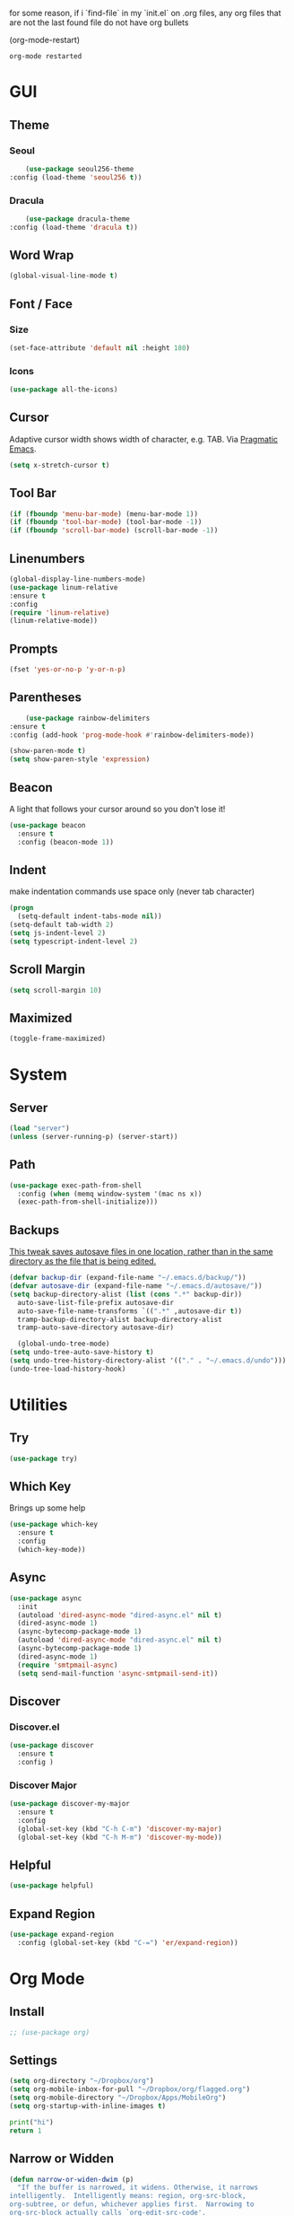 for some reason, if i `find-file` in my `init.el` on .org files, any org files that are not the last found file do not have org bullets

(org-mode-restart)

#+RESULTS:
: org-mode restarted
* GUI
** Theme
*** Seoul
    #+BEGIN_SRC emacs-lisp
      (use-package seoul256-theme
  :config (load-theme 'seoul256 t))
    #+END_SRC
*** Dracula
    #+BEGIN_SRC emacs-lisp
      (use-package dracula-theme
  :config (load-theme 'dracula t))
    #+END_SRC
** Word Wrap
#+BEGIN_SRC emacs-lisp
(global-visual-line-mode t)
#+END_SRC
** Font / Face
*** Size
#+BEGIN_SRC emacs-lisp
(set-face-attribute 'default nil :height 180)
#+END_SRC
*** Icons
    #+BEGIN_SRC emacs-lisp
      (use-package all-the-icons)
    #+END_SRC
** Cursor
   Adaptive cursor width shows width of character, e.g. TAB. Via [[http://pragmaticemacs.com/emacs/adaptive-cursor-width/][Pragmatic Emacs]].
   #+BEGIN_SRC emacs-lisp
 (setq x-stretch-cursor t)
   #+END_SRC
** Tool Bar
   #+BEGIN_SRC emacs-lisp
   (if (fboundp 'menu-bar-mode) (menu-bar-mode 1))
   (if (fboundp 'tool-bar-mode) (tool-bar-mode -1))
   (if (fboundp 'scroll-bar-mode) (scroll-bar-mode -1))
   #+END_SRC
** Linenumbers
    #+BEGIN_SRC emacs-lisp
(global-display-line-numbers-mode)
(use-package linum-relative
:ensure t
:config
(require 'linum-relative)
(linum-relative-mode))
    #+END_SRC
** Prompts
 #+BEGIN_SRC emacs-lisp
   (fset 'yes-or-no-p 'y-or-n-p)
 #+END_SRC
** Parentheses
   #+BEGIN_SRC emacs-lisp
     (use-package rainbow-delimiters
 :ensure t
 :config (add-hook 'prog-mode-hook #'rainbow-delimiters-mode))
   #+END_SRC
#+BEGIN_SRC emacs-lisp
  (show-paren-mode t)
  (setq show-paren-style 'expression)

#+END_SRC
** Beacon
   A light that follows your cursor around so you don't lose it!
#+BEGIN_SRC emacs-lisp
  (use-package beacon
    :ensure t
    :config (beacon-mode 1))

#+END_SRC
** Indent
  make indentation commands use space only (never tab character)
#+BEGIN_SRC emacs-lisp
  (progn
    (setq-default indent-tabs-mode nil))
  (setq-default tab-width 2)
  (setq js-indent-level 2)
  (setq typescript-indent-level 2)

#+END_SRC
** Scroll Margin
   #+BEGIN_SRC emacs-lisp
     (setq scroll-margin 10)
   #+END_SRC
** Maximized
   #+BEGIN_SRC emacs-lisp
   (toggle-frame-maximized)
   #+END_SRC
* System
** Server
   #+BEGIN_SRC emacs-lisp
   (load "server")
   (unless (server-running-p) (server-start))
   #+END_SRC
** Path
   #+BEGIN_SRC emacs-lisp
     (use-package exec-path-from-shell
       :config (when (memq window-system '(mac ns x))
       (exec-path-from-shell-initialize)))
   #+END_SRC
** Backups
   [[https://ogbe.net/emacsconfig.html][This tweak saves autosave files in one location, rather than in the same directory as the file that is being edited.]]

   #+BEGIN_SRC emacs-lisp
     (defvar backup-dir (expand-file-name "~/.emacs.d/backup/"))
     (defvar autosave-dir (expand-file-name "~/.emacs.d/autosave/"))
     (setq backup-directory-alist (list (cons ".*" backup-dir))
	   auto-save-list-file-prefix autosave-dir
	   auto-save-file-name-transforms `((".*" ,autosave-dir t))
	   tramp-backup-directory-alist backup-directory-alist
	   tramp-auto-save-directory autosave-dir)
   #+END_SRC
   #+BEGIN_SRC emacs-lisp
   (global-undo-tree-mode)
 (setq undo-tree-auto-save-history t)
 (setq undo-tree-history-directory-alist '(("." . "~/.emacs.d/undo")))
 (undo-tree-load-history-hook)
   #+END_SRC

   #+RESULTS:
* Utilities
** Try
 #+BEGIN_SRC emacs-lisp
   (use-package try)
 #+END_SRC
** Which Key
    Brings up some help
    #+BEGIN_SRC emacs-lisp
    (use-package which-key
	  :ensure t
	  :config
	  (which-key-mode))
    #+END_SRC
** Async
  #+BEGIN_SRC emacs-lisp
    (use-package async
      :init
      (autoload 'dired-async-mode "dired-async.el" nil t)
      (dired-async-mode 1)
      (async-bytecomp-package-mode 1)
      (autoload 'dired-async-mode "dired-async.el" nil t)
      (async-bytecomp-package-mode 1)
      (dired-async-mode 1)
      (require 'smtpmail-async)
      (setq send-mail-function 'async-smtpmail-send-it))
  #+END_SRC
** Discover
*** Discover.el
 #+BEGIN_SRC emacs-lisp
     (use-package discover
       :ensure t
       :config )
 #+END_SRC
*** Discover Major
 #+BEGIN_SRC emacs-lisp
   (use-package discover-my-major
     :ensure t
     :config
     (global-set-key (kbd "C-h C-m") 'discover-my-major)
     (global-set-key (kbd "C-h M-m") 'discover-my-mode))
 #+END_SRC
** Helpful
   #+BEGIN_SRC emacs-lisp
     (use-package helpful)
   #+END_SRC
** Expand Region
   #+BEGIN_SRC emacs-lisp
     (use-package expand-region
       :config (global-set-key (kbd "C-=") 'er/expand-region))
   #+END_SRC
* Org Mode
** Install
   #+BEGIN_SRC emacs-lisp
;; (use-package org)

   #+END_SRC
** Settings
#+BEGIN_SRC emacs-lisp
(setq org-directory "~/Dropbox/org")
(setq org-mobile-inbox-for-pull "~/Dropbox/org/flagged.org")
(setq org-mobile-directory "~/Dropbox/Apps/MobileOrg")
(setq org-startup-with-inline-images t)
#+END_SRC
#+BEGIN_SRC python
print("hi")
return 1
#+END_SRC

#+RESULTS:
: 1



** Narrow or Widden
  #+BEGIN_SRC emacs-lisp
    (defun narrow-or-widen-dwim (p)
      "If the buffer is narrowed, it widens. Otherwise, it narrows
    intelligently.  Intelligently means: region, org-src-block,
    org-subtree, or defun, whichever applies first.  Narrowing to
    org-src-block actually calls `org-edit-src-code'.

    With prefix P, don't widen, just narrow even if buffer is already
    narrowed."
      (interactive "P")
      (declare (interactive-only))
      (cond ((and (buffer-narrowed-p) (not p)) (widen))
      ((and (boundp 'org-src-mode) org-src-mode (not p))
       (org-edit-src-exit))
      ((region-active-p)
       (narrow-to-region (region-beginning) (region-end)))
      ((derived-mode-p 'org-mode)
       (cond ((ignore-errors (org-edit-src-code))
        (delete-other-windows))
       ((org-at-block-p)
        (org-narrow-to-block))
       (t (org-narrow-to-subtree))))
      ((derived-mode-p 'prog-mode) (narrow-to-defun))
      (t (error "Please select a region to narrow to"))))

    (eval-after-load 'org-src
      '(bind-key "C-x n s" 'org-edit-src-exit org-src-mode-map))
  #+END_SRC
** Structure Templates / Tempo
** Time
#+BEGIN_SRC emacs-lisp
(setq org-log-done 'time)
#+END_SRC
** Keybindings
#+BEGIN_SRC emacs-lisp
(global-set-key "\C-cl" 'org-store-link)
(global-set-key "\C-ca" 'org-agenda)
(global-set-key "\C-cc" 'org-capture)
(global-set-key "\C-cb" 'org-switchb)
#+END_SRC
** Todo
#+BEGIN_SRC emacs-lisp
  (setq org-todo-keywords
  '((sequence "TODO(t)" "|" "DONE(x)" "CANCELLED(c)")))
  (setq org-todo-keyword-faces
        '(("CANCELLED" . "yellow")))
#+END_SRC
** Bullets
#+BEGIN_SRC emacs-lisp
    (use-package org-bullets
    :config
    (require 'org-bullets)
    (custom-set-faces
      '(org-level-1 ((t (:inherit outline-1 :height 1.0))))
      '(org-level-2 ((t (:inherit outline-2 :height 1.0))))
      '(org-level-3 ((t (:inherit outline-3 :height 1.0))))
      '(org-level-4 ((t (:inherit outline-4 :height 1.0))))
      '(org-level-5 ((t (:inherit outline-5 :height 1.0))))
    )
    (add-hook 'org-mode-hook (lambda () (org-bullets-mode 1)))
  (org-bullets-mode))
#+END_SRC
** Language
   #+BEGIN_SRC emacs-lisp
   ;; (require 'josh-chinese)
   #+END_SRC
** Capture
#+BEGIN_SRC emacs-lisp
  (setq org-capture-templates
        '(("t" "Task" entry (file+headline "~/Dropbox/org/idx.org" "Tasks") "* TODO %i%?\n")
          ;; ("a" "Appointment" entry (file  "~/Dropbox/org/gcal.org" ) "* %?\n\n%^T\n\n:PROPERTIES:\n\n:END:\n\n")
          ("r" "Review")
          ("rd" "Daily" entry (file+olp+datetree "~/Dropbox/org/review.org" "Daily") (file "~/Dropbox/org/templates/daily.org"))
          ("rw" "Weekly" entry (file+olp+datetree "~/Dropbox/org/review.org" "Weekly") (file "~/Dropbox/org/templates/Weekly.org"))
          ("rm" "Monthly" entry (file+olp+datetree "~/Dropbox/org/review.org" "Monthly") (file "~/Dropbox/org/templates/Monthly.org"))
          ("s" "Strata")
          ("sd" "Daily" entry (file+headline "~/Dropbox/org/strata.org" "Meetings") (file "~/Dropbox/org/templates/strata_daily.org"))
          ("sw" "Weekly" entry (file+headline "~/Dropbox/org/strata.org" "Meetings") (file "~/Dropbox/org/templates/strata_weekly.org"))
          ("sm" "Misc." entry (file+headline "~/Dropbox/org/strata.org" "Meetings") "* %u :misc: \n- %?")
          ("st" "Task" entry (file+headline "~/Dropbox/org/strata.org" "Tasks") "* TODO %i%?\n")
          ("l" "language")
          ("lc" "Chinese" entry (file+headline "~/Dropbox/org/language.org" "Chinese") (file "~/Dropbox/org/templates/chinese.org"))
          ))
#+END_SRC
** Agenda
*** Files
    #+BEGIN_SRC emacs-lisp
      (setq org-agenda-files (list "~/Dropbox/org/gcal.org"
				   "~/Dropbox/org/idx.org"))
    #+END_SRC
*** Config
#+BEGIN_SRC emacs-lisp
  (setq org-agenda-inhibit-startup nil
	org-agenda-show-future-repeats nil
	org-agenda-start-on-weekday nil
	org-agenda-skip-deadline-if-done t
	org-agenda-skip-scheduled-if-done t)
#+END_SRC
*** Custom Commands
#+BEGIN_SRC emacs-lisp
  (setq org-agenda-custom-commands
	'(("d" "Daily Review"
	   ((agenda "" ((org-agenda-span 1)))
	    (todo ""
	 ((org-agenda-overriding-header "Unscheduled TODOs")
		(org-agenda-skip-function '(org-agenda-skip-entry-if 'timestamp))))
	   ))))
#+END_SRC
** Archive
   #+BEGIN_SRC emacs-lisp
(setq org-archive-location "::* Archive")

   #+END_SRC
** Link
  =org-cliplink= lets you insert a link from your clipboard with a title that is fetched from the page's metadata.

  #+BEGIN_SRC emacs-lisp
    (use-package org-cliplink
      :bind ("C-x p i" . org-cliplink))
  #+END_SRC
** Download
#+BEGIN_SRC emacs-lisp
  (use-package org-download
    :config
    (add-hook 'dired-mode-hook 'org-download-enable)
    (setq org-download-timestamp t)
  )

#+END_SRC
** Export
   #+BEGIN_SRC emacs-lisp
        (setq org-export-coding-system 'utf-8)
     (use-package htmlize)
     (use-package ox-reveal
     :load-path "~/.emacs.d/org-reveal"
       :config
     )
     (require 'ox-md)
     (require 'ox-latex)
     (require 'ox-man)

   #+END_SRC
*** Presentation
** org-babel-do-load-languages
   #+BEGIN_SRC emacs-lisp
  ;; active Babel languages
(org-babel-do-load-languages
 'org-babel-load-languages
 '((emacs-lisp . t)
(js . t)
(shell . t)
(python . t)
))
   #+END_SRC
   
#+BEGIN_SRC bash
echo "hey land"

#+END_SRC

   #+RESULTS:
   : hey land
* Evil
** Use Evil
   #+BEGIN_SRC emacs-lisp
(use-package evil
    :init
    (setq evil-want-keybinding nil)
    :config
    (evil-mode 1))
   #+END_SRC
** Evil Powerline
   #+BEGIN_SRC emacs-lisp
        (use-package powerline
          :config
          (require 'powerline)
          (powerline-default-theme))
        ;; (use-package powerline-evil
        ;;   :config (require 'powerline-evil)))
   #+END_SRC
** Evil Initial State
#+BEGIN_SRC emacs-lisp
(evil-set-initial-state 'dired-mode 'emacs)
(evil-set-initial-state 'magit-mode 'emacs)
(evil-set-initial-state 'kubernetes-mode 'emacs)
(evil-set-initial-state 'info-mode 'emacs)
#+END_SRC
** Evil Collection
   #+BEGIN_SRC emacs-lisp
       (use-package evil-collection
     :after evil
     :config
     (evil-collection-init))
   #+END_SRC
** Keymaps
=C-u= is bound to a scroll up command in Vim, in Emacs however it's
used for the prefix argument.  This feels pretty weird to me after
having bothered learning =C-u= as command for killing a whole line in
everything using the readline library.  I consider =M-u= as a good
replacement considering it's bound to the rather useless ~upcase-word~
command by default which I most definitely will not miss.

;; HERE
#+BEGIN_SRC emacs-lisp
(define-key global-map (kbd "C-u") 'kill-whole-line)
(define-key global-map (kbd "M-u") 'universal-argument)
(define-key universal-argument-map (kbd "C-u") nil)
(define-key universal-argument-map (kbd "M-u") 'universal-argument-more)
(with-eval-after-load 'evil-maps
  (define-key evil-motion-state-map (kbd "C-u") 'evil-scroll-up))
#+END_SRC
#+BEGIN_SRC emacs-lisp
(with-eval-after-load 'evil-maps
  (define-key evil-normal-state-map (kbd "-") 'evil-numbers/dec-at-pt)
  (define-key evil-normal-state-map (kbd "+") 'evil-numbers/inc-at-pt))
#+END_SRC
** Commentary
   #+BEGIN_SRC emacs-lisp
     (use-package evil-commentary
 :config (evil-commentary-mode))
   #+END_SRC
** Matchit
   #+BEGIN_SRC emacs-lisp
     (use-package evil-matchit
 :config
 (require 'evil-matchit)
 (global-evil-matchit-mode 1)
 )
   #+END_SRC
** Numbers
   #+BEGIN_SRC emacs-lisp
     (use-package evil-numbers
 :config
 (define-key evil-normal-state-map (kbd "-") 'evil-numbers/dec-at-pt)
 (define-key evil-normal-state-map (kbd "+") 'evil-numbers/inc-at-pt))
   #+END_SRC
** Surround
#+BEGIN_SRC emacs-lisp
(use-package evil-surround
  :config
  (global-evil-surround-mode 1))
#+END_SRC
** Visualstar
#+BEGIN_SRC emacs-lisp
(use-package evil-visualstar
  :config
  (global-evil-visualstar-mode))
#+END_SRC
** Evil Org Mode
   - https://github.com/Somelauw/evil-org-mode/blob/master/doc/keythemes.org
   #+BEGIN_SRC emacs-lisp
     ;;     (use-package evil-org
     ;;       :after org
     ;;       :config
     ;;       (add-hook 'org-mode-hook 'evil-org-mode)
     ;;       (add-hook 'evil-org-mode-hook
     ;;                 (lambda ()
     ;;                   (evil-org-set-key-theme)))
     ;;       (require 'evil-org-agenda)
     ;;       (evil-org-agenda-set-keys)
     ;; (evil-org-set-key-theme '(textobjects insert navigation additional shift todo heading)))
   #+END_SRC
* Navigation
** Company
   #+BEGIN_SRC emacs-lisp
     (use-package company
 :bind (:map company-active-map
		   ("C-n" . company-select-next)
		   ("C-p" . company-select-previous)
		   ("C-d" . company-show-doc-buffer)
		   ("<tab>" . company-complete))

 :init
 (global-company-mode t)
 :config
 (add-hook 'after-init-hook 'global-company-mode)
 (setq company-idle-delay 0)
 (setq company-minimum-prefix-length 2)
 (setq company-show-numbers t
	     company-tooltip-align-annotations t)
 )
   #+END_SRC
*** TODO auto show docs
** Ag
   #+BEGIN_SRC emacs-lisp
   (use-package ag)
   #+END_SRC
** Swiper / Counsel / Ivy
*** Counsel
   #+BEGIN_SRC emacs-lisp
     (use-package counsel
 :config
 (counsel-mode t)
 (global-set-key (kbd "C-c C-r") 'ivy-resume))
     ;; (use-package counsel
     ;;     :bind (("C-x C-f" . counsel-find-file)
     ;; 	   ("M-x" . counsel-M-x)
     ;; 	   ("C-h f" . counsel-describe-function)
     ;; 	   ("C-h v" . counsel-describe-variable)
     ;; 	   ("M-i" . counsel-imenu)
     ;; 	   ("C-c i" . counsel-unicode-char)
     ;; 	   :map read-expression-map
     ;; 	   ("C-r" . counsel-expression-history)))
 #+END_SRC
*** Swiper
    #+BEGIN_SRC emacs-lisp

   (use-package swiper
     :bind (("C-s" . swiper)
	    ("C-r" . swiper)
	    ("C-c C-r" . ivy-resume)
	    :map ivy-minibuffer-map
	    ("C-SPC" . ivy-restrict-to-matches))
     :init
     (ivy-mode 1)
     :config )
    #+END_SRC
** IDO
   #+BEGIN_SRC emacs-lisp
     ;; (require 'ido)
     ;; (ido-mode t)
     ;; (setq ido-enable-flex-matching t
     ;;       ido-everywhere t)
   #+END_SRC
** IMenu
   #+BEGIN_SRC emacs-lisp
   (use-package imenu-list
   :config
 (global-set-key (kbd "M-i") 'imenu)
 (global-set-key (kbd "C-c C-'") #'imenu-list-smart-toggle)
 (setq imenu-list-focus-after-activation t)
 (setq imenu-list-auto-resize t)
 )
   #+END_SRC

   #+RESULTS:
   : t
** Projectile
   #+BEGIN_SRC emacs-lisp
     (use-package projectile
       :config
       (projectile-mode +1)
       ;; (define-key projectile-mode-map (kbd "C-c p") 'projectile-command-map)
       (setq projectile-project-search-path '("~/Dropbox/org" "~/code/"))
       (setq projectile-completion-system 'ivy)
       (setq projectile-switch-project-action #'projectile-dired)

       )
   #+END_SRC

   #+RESULTS:
   : t
** Dired-X
 #+BEGIN_SRC emacs-lisp
 (require 'dired-x)
 #+END_SRC
* Hydra and Unbindings
** Use
   #+BEGIN_SRC emacs-lisp
   (use-package hydra)
   #+END_SRC
** C-h
*** Hydra
**** Helpful
     #+BEGIN_SRC emacs-lisp
       (defhydra hydra-helpful (:color blue)
         "Helpful"
         ("a" apropos "apropos")
         ("c" helpful-callable "call")
         ("d" apropos-documentation "doc")
         ("v" helpful-variable "var")
         ("k" helpful-key "key")
         ("p" helpful-at-point "point")
         ;; ("F" helpful-function "func")
         ;; ("c" helpful-command "command")
         ("q" nil "quit")
       )
       (bind-keys ("C-h h" . hydra-helpful/body))

     #+END_SRC

     #+RESULTS:
     : hydra-helpful/body
**** Apropos
     #+BEGIN_SRC emacs-lisp
     (defhydra hydra-apropos (:color blue)
     "Apropos"
     ("a" apropos "apropos")
     ("c" apropos-command "cmd")
     ("d" apropos-documentation "doc")
     ("e" apropos-value "val")
     ("l" apropos-library "lib")
     ("o" apropos-user-option "option")
     ("v" apropos-variable "var")
     ("i" info-apropos "info")
     ("t" tags-apropos "tags")
     ("z" hydra-customize-apropos/body "customize"))

   (defhydra hydra-customize-apropos (:color blue)
     "Apropos (customize)"
     ("a" customize-apropos "apropos")
     ("f" customize-apropos-faces "faces")
     ("g" customize-apropos-groups "groups")
     ("o" customize-apropos-options "options"))

   (bind-keys ("C-h a" . hydra-apropos/body))
     #+END_SRC

     #+RESULTS:
     : hydra-apropos/body
**** Describe
    Don't really need this anymore because of Helpful
     #+BEGIN_SRC emacs-lisp
       ;; (defhydra hydra-describe (:color blue)
       ;;   "Describe"
       ;;   ("b" describe-bindings "bindings")
       ;;   ("m" describe-mode "mode")
       ;;   ("o" describe-symbol "symbol")
       ;;   ("p" describe-package "package")
       ;;   ("s" describe-syntax "syntax")
       ;; )
       ;; (bind-keys ("C-h d" . hydra-describe/body))
     #+END_SRC

     #+RESULTS:
     : hydra-describe/body
**** View
     Will never use this
     #+BEGIN_SRC emacs-lisp
       ;; (defhydra hydra-view (:color blue)
       ;;   "View"
       ;;   ("e" view-echo-area-messages "echo")
       ;;   ("n" view-emacs-news "news")
       ;;   ("p" view-emacs-problems "problems")
       ;;   ("f" view-emacs-FAQ "todo")
       ;;   ("x" view-external-packages "external packages")
       ;;   ("q" nil "quit" :color blue)
       ;; )
       ;; (bind-keys ("C-h v" . hydra-view/body))
     #+END_SRC

     #+RESULTS:
     : hydra-view/body
*** Unbind
**** Apropos
     #+BEGIN_SRC emacs-lisp
     (global-unset-key (kbd "C-h a")) ;; apropos-command
     (global-unset-key (kbd "C-h d")) ;; apropos-documentation
     #+END_SRC
**** View
     #+BEGIN_SRC emacs-lisp
      (global-unset-key (kbd "C-h e")) ;; view-echo-area-messages
      (global-unset-key (kbd "C-h l")) ;; view-echo-area-messages
      (global-unset-key (kbd "C-h n")) ;; view-emacs-news
      (global-unset-key (kbd "C-h C-n")) ;; view-emacs-news
      (global-unset-key (kbd "C-h C-e")) ;; view-external-packages
      (global-unset-key (kbd "C-h C-p")) ;; view-emacs-problems
      (global-unset-key (kbd "C-h C-t")) ;; view-emacs-todo
      (global-unset-key (kbd "C-h C-f")) ;; view-emacs-FAQ
     #+END_SRC
**** Describe
     #+BEGIN_SRC emacs-lisp
       (global-unset-key (kbd "C-h f")) ;; describe-function
       (global-unset-key (kbd "C-h v")) ;; describe-variable
       (global-unset-key (kbd "C-h k")) ;; describe-key
       (global-unset-key (kbd "C-h C")) ;; describe-coding-system
       (global-unset-key (kbd "C-h P")) ;; describe-package
       (global-unset-key (kbd "C-h c")) ;; describe-key-briefly
       (global-unset-key (kbd "C-h g")) ;; describe-gnu-project
       (global-unset-key (kbd "C-h C-w")) ;; describe-no-warranty
       (global-unset-key (kbd "C-h C-o")) ;; describe-distribution
       (global-unset-key (kbd "C-h C-c")) ;; describe-copying
       (global-unset-key (kbd "C-h C-\\")) ;; describe-input-method
       (global-unset-key (kbd "C-h I")) ;; describe-input-method
       (global-unset-key (kbd "C-h L")) ;; describe-language-environment
       (global-unset-key (kbd "C-h o")) ;; describe-symbol
       (global-unset-key (kbd "C-h b")) ;; describe-bindings
       (global-unset-key (kbd "C-h s")) ;; describe-syntax
       (global-unset-key (kbd "C-h m")) ;; describe-mode
     #+END_SRC

     #+RESULTS:

     #+BEGIN_SRC emacs-lisp
       (global-unset-key (kbd "C-h C-d")) ;; view-emacs-debugging
       (global-unset-key (kbd "C-h F")) ;; Info-goto-emacs-key-command
     #+END_SRC
**** Everything else
     #+BEGIN_SRC emacs-lisp
       (global-unset-key (kbd "C-h r")) ;; info-emacs-manual
       (global-unset-key (kbd "C-h t")) ;; help-with-tutorial
       (global-unset-key (kbd "C-h C-a")) ;; about-emacs
       (global-unset-key (kbd "C-h K")) ;; info-goto-emacs-key-command-node
       (global-unset-key (kbd "C-h S")) ;; info-lookup-symbol
     #+END_SRC

     #+RESULTS:
** C-x
*** Unbindings
    #+BEGIN_SRC emacs-lisp
      (global-unset-key (kbd "C-x C-l")) ;; downcase-region
      (global-unset-key (kbd "C-x C-u")) ;; upcase-region
      (global-unset-key (kbd "C-x C-t")) ;; tranpose-lines
      (global-unset-key (kbd "C-x C-<left>")) ;; prev-buffer
      (global-unset-key (kbd "C-x C-<right>")) ;; next-buffer
      (global-unset-key (kbd "C-x C-<right>")) ;; next-buffer
      (global-unset-key (kbd "C-x C-<right>")) ;; next-buffer
    #+END_SRC

    #+RESULTS:
** Projectile
    #+BEGIN_SRC emacs-lisp

      ;; C        projectile-configure-project
      ;; P        projectile-test-project

      ;; R        projectile-regenerate-tags
      ;; j        projectile-find-tag

      ;; S        projectile-save-project-buffers
      ;; V        projectile-browse-dirty-projects
      ;; c        projectile-compile-project

      ;; m        projectile-commander
      ;; o        projectile-multi-occur
      ;; r        projectile-replace
      ;; s g      projectile-grep
      ;; s r      projectile-ripgrep
      ;; s s      projectile-ag
      ;; t        projectile-toggle-between-implementation-and-test

      ;; !        projectile-run-shell-command-in-root
      ;; &        projectile-run-async-shell-command-in-root
      ;; u        projectile-run-project
      ;; x e      projectile-run-eshell
      ;; x i      projectile-run-ielm
      ;; x s      projectile-run-shell
      ;; x t      projectile-run-term

      ;; i        projectile-invalidate-cache
      ;; z        projectile-cache-current-file

      (defhydra hydra-projectile (:color blue :hint nil)
        "Projectile"

        ("l"        projectile-project-buffers-other-buffer "Last Buffer" :column "Buffer")
        ("b"        projectile-switch-to-buffer "Switch Buffer")
        ("i"        projectile-ibuffer "IBuffer")

        ("f"        projectile-find-file-dwim "Find File" :column "File System")
        ("-"        projectile-dired "Dired")
        ("d"        projectile-find-dir "Find Dir")

        ("ps"       projectile-switch-open-project "Switch Project" :column "Project")
        ("pf"       projectile-switch-project "Find Project")
        ("g"        projectile-vc "Git")

        ("q"        nil "quit" :color blue :column "Quit"))

        ;; ("<left>"   projectile-previous-project-buffer "Prev Buf" :color red)
        ;; ("<right>"  projectile-next-project-buffer "Next Buf" :color red :column "Buffer")

        ;; ("a"        projectile-find-other-file "Find Alternate File")
        ;; ("F"        projectile-find-file-in-known-projects "Dired")
        ;; ("t"        projectile-find-test-file "Dired")
        ;; ("l"        projectile-find-file-in-directory "Dired")
        ;; ("r"        projectile-recentf "Recent File")
      (bind-keys ("C-c p" . hydra-projectile/body))
    #+END_SRC

    #+RESULTS:
    : hydra-projectile/body
** Window
*** Hydra
    #+BEGIN_SRC emacs-lisp
      (defhydra hydra-window ()
        "Window"
      ("u" enlarge-window "h+")
      ("j" shrink-window "h-")
      ("e" enlarge-window-horizontally "w+")
      ("d" shrink-window-horizontally "w-")
      ("s" split-window-below "horizontal" :color blue)
      ("v" split-window-right "vertical" :color blue)
      ("0" delete-window "delete" :color blue)
      ("o" delete-other-windows "only" :color blue)
      ("=" balance-windows "balance" :color blue)
      ("q" nil "exit" :color blue))
         (bind-keys ("C-x w" . hydra-window/body))
    #+END_SRC

    #+RESULTS:
    : hydra-window/body
*** Unbindings
    #+BEGIN_SRC emacs-lisp
    (global-unset-key (kbd "C-x 0")) ;; delete-window
    (global-unset-key (kbd "C-x 1")) ;; delete-other-windows
    (global-unset-key (kbd "C-x 2")) ;; split-window-below
    (global-unset-key (kbd "C-x 3")) ;; split-window-right
    (global-unset-key (kbd "C-x 5")) ;; +ctl-x-5-prefix ; operate on other frames
    (global-unset-key (kbd "C-x +")) ;; balance-windows
    (global-unset-key (kbd "C-x ^")) ;; enlarge-window
    (global-unset-key (kbd "C-x {")) ;; shrink-window-horizontally
    (global-unset-key (kbd "C-x }")) ;; enlarge-window-horizontally
    #+END_SRC

    #+RESULTS:
** Zoom
*** Hydra
  #+BEGIN_SRC emacs-lisp
      (defhydra hydra-zoom ()
        "zoom"
        ("=" text-scale-increase "in")
        ("-" text-scale-decrease "out")
        ("0" (text-scale-adjust 0) "reset")
        ("q" nil "quit" :color blue))
      (bind-keys ("C-x C-=" . hydra-zoom/body))
    #+END_SRC

    #+RESULTS:
    : hydra-zoom/body
*** Unbind
    #+BEGIN_SRC emacs-lisp
    (global-unset-key (kbd "C-x C-0")) ;; reset
    (global-unset-key (kbd "C-x C-+")) ;; text-scale-increase
    (global-unset-key (kbd "C-x C--")) ;; text-scale-decrease
    #+END_SRC

    #+RESULTS:
** Transpose
   #+BEGIN_SRC emacs-lisp
     (global-set-key (kbd "C-c t")
                     (defhydra hydra-transpose (:color red)
                       "Transpose"
                       ("c" transpose-chars "characters")
                       ("w" transpose-words "words")
                       ("o" org-transpose-words "Org mode words")
                       ("l" transpose-lines "lines")
                       ("s" transpose-sentences "sentences")
                       ("e" org-transpose-elements "Org mode elements")
                       ("p" transpose-paragraphs "paragraphs")
                       ("t" org-table-transpose-table-at-point "Org mode table")
                       ("q" nil "cancel" :color blue)))
   #+END_SRC

   #+RESULTS:
   : hydra-transpose/body
** TODO HideShow
   #+BEGIN_SRC emacs-lisp
     (defhydra hydra-hs (:idle 1.0)
       "
     Hide^^            ^Show^            ^Toggle^    ^Navigation^
     ----------------------------------------------------------------
     _h_ hide all      _s_ show all      _t_oggle    _n_ext line
     _d_ hide block    _a_ show block              _p_revious line
     _l_ hide level

     _SPC_ cancel
     "
       ("s" hs-show-all)
       ("h" hs-hide-all)
       ("a" hs-show-block)
       ("d" hs-hide-block)
       ("t" hs-toggle-hiding)
       ("l" hs-hide-level)
       ("n" forward-line)
       ("p" (forward-line -1))
       ("SPC" nil)
       )

     ;; (global-set-key (kbd "C-c @") 'hydra-hs/body)
      (bind-keys ("C-c @" . hydra-hs/body))
   #+END_SRC

   #+RESULTS:
   : hydra-hs/body
* Coding
** Flycheck
   #+BEGIN_SRC emacs-lisp
   (use-package flycheck
 :config (global-flycheck-mode))
   #+END_SRC
** Smartparens
   #+BEGIN_SRC emacs-lisp
     (use-package smartparens
       :config (require 'smartparens-config)
       (add-hook 'js-mode-hook #'smartparens-mode))

   #+END_SRC
** Autopair
   #+BEGIN_SRC emacs-lisp
     (use-package autopair
       :config (autopair-global-mode))
   #+END_SRC
** YASnippets
   #+BEGIN_SRC emacs-lisp
     (use-package yasnippet
       :config (yas-global-mode 1))
   #+END_SRC
   #+BEGIN_SRC emacs-lisp
     (use-package yasnippet-snippets
       :config )
   #+END_SRC
* Language
** Javascript
*** js2-mode
    Mainly used for syntax parsing, a dependency for other packages
    #+BEGIN_SRC emacs-lisp
      (use-package js2-mode
  :config
  (add-to-list 'auto-mode-alist '("\\.js\\'" . js2-mode))
  (add-to-list 'interpreter-mode-alist '("node" . js2-mode))
  (setq js2-strict-missing-semi-warning nil) ;; using flycheck and eslint
  ;; (add-to-list 'auto-mode-alist '("\\.jsx?\\'" . js2-jsx-mode)) ; jsx support
  )
    #+END_SRC

    #+RESULTS:
    : t
*** js2-refactor
    https://github.com/magnars/js2-refactor.el
    #+BEGIN_SRC emacs-lisp
      (use-package js2-refactor
  :config
  (add-hook 'js2-mode-hook #'js2-refactor-mode)
  (setq js2-skip-preprocessor-directives t)
  (js2r-add-keybindings-with-prefix "C-c C-j")
  )
    #+END_SRC
*** Tern
  #   #+BEGIN_SRC emacs-lisp
  #     (use-package tern

  #     (use-package company-tern
  # :config
  # (add-to-list 'company-backends 'company-tern)
  # (add-hook 'js2-mode-hook (lambda ()
  #  			(tern-mode)
  #  			(company-mode))))
  #   #+END_SRC
*** Indium
    #+BEGIN_SRC emacs-lisp
      ;;     (use-package tern
      ;; :config
      ;; (autoload 'tern-mode "tern.el" nil t)
      ;; (add-hook 'js-mode-hook (lambda () (tern-mode t))))
    #+END_SRC
** Typescript
   #+BEGIN_SRC emacs-lisp
     (use-package typescript-mode)
     ;; (use-package tide)
   #+END_SRC
       :config
       (defun setup-tide-mode ()
         (interactive)
         (tide-setup)
         (flycheck-mode +1)
         (setq flycheck-check-syntax-automatically '(save mode-enabled))
         (eldoc-mode +1)
         (tide-hl-identifier-mode +1)
         ;; company is an optional dependency. You have to
         ;; install it separately via package-install
         ;; `M-x package-install [ret] company`
         (company-mode +1))

       ;; aligns annotation to the right hand side
       (setq company-tooltip-align-annotations t)

       ;; formats the buffer before saving
       (add-hook 'before-save-hook 'tide-format-before-save)
       (add-hook 'typescript-mode-hook #'setup-tide-mode)
** Go
   #+BEGIN_SRC emacs-lisp
   (use-package go-mode)
   #+END_SRC
** YAML
   #+BEGIN_SRC emacs-lisp
       (use-package yaml-mode
     :config
        (add-to-list 'auto-mode-alist '("\\.yaml\\'" . yaml-mode)))

     ;; Unlike python-mode, this mode follows the Emacs convention of not
     ;; binding the ENTER key to `newline-and-indent'.  To get this
     ;; behavior, add the key definition to `yaml-mode-hook':

     ;;    (add-hook 'yaml-mode-hook
     ;;     '(lambda ()
     ;;        (define-key yaml-mode-map "\C-m" 'newline-and-indent)))
   #+END_SRC
 #+BEGIN_SRC emacs-lisp
   (use-package highlight-indentation
     :config
     (set-face-background 'highlight-indentation-face "#e3e3d3")
   (set-face-background 'highlight-indentation-current-column-face "#c3b3b3"))
 #+END_SRC
 #+BEGIN_SRC emacs-lisp
 (defun aj-toggle-fold ()
   "Toggle fold all lines larger than indentation on current line"
   (interactive)
   (let ((col 1))
     (save-excursion
       (back-to-indentation)
       (setq col (+ 1 (current-column)))
       (set-selective-display
        (if selective-display nil (or col 1))))))
 (global-set-key [(M C i)] 'aj-toggle-fold)
 #+END_SRC
** Markdown
   #+BEGIN_SRC emacs-lisp
     (use-package markdown-mode
     :mode (("README\\.md\\'" . gfm-mode)
             ("\\.md\\'" . markdown-mode)
             ("\\.markdown\\'" . markdown-mode))
     :init (setq markdown-command "multimarkdown"))
   #+END_SRC
* Porcelain
** Docker
   #+BEGIN_SRC emacs-lisp
   (use-package docker
   :bind ("C-c d" . docker))
   #+END_SRC
** Magit
   #+BEGIN_SRC emacs-lisp
     (use-package magit
       :bind ("C-c g" . magit-status))
     ;; (use-package evil-magit)
   #+END_SRC
** Kubernetes
   #+BEGIN_SRC emacs-lisp
       (use-package kubernetes
       :bind ("C-c k" . kubernetes-overview)
     :commands (kubernetes-overview))

   #+END_SRC

     ;; If you want to pull in the Evil compatibility package.
     ;; (use-package kubernetes-evil
     ;;   :after kubernetes)

   #+RESULTS:
** Terraform
   #+BEGIN_SRC emacs-lisp
   (use-package terraform-mode
   :config )
   #+END_SRC
* Mu4e
#+BEGIN_SRC emacs-lisp
  ;; (add-to-list 'load-path "/usr/local/share/emacs/site-lisp/mu/mu4e")
  ;; (require 'mu4e)
  ;; (setq
  ;;   mu4e-maildir "~/Maildir/tangj1122")
#+END_SRC
